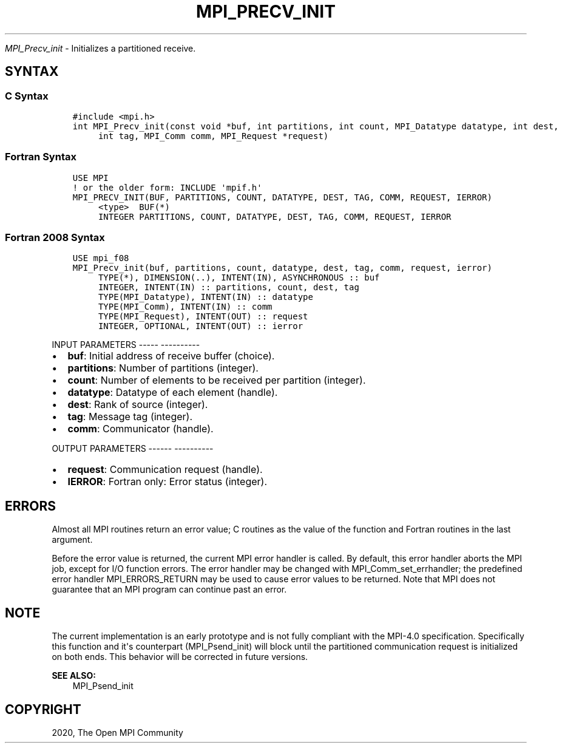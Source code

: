 .\" Man page generated from reStructuredText.
.
.TH "MPI_PRECV_INIT" "3" "Jan 05, 2022" "" "Open MPI"
.
.nr rst2man-indent-level 0
.
.de1 rstReportMargin
\\$1 \\n[an-margin]
level \\n[rst2man-indent-level]
level margin: \\n[rst2man-indent\\n[rst2man-indent-level]]
-
\\n[rst2man-indent0]
\\n[rst2man-indent1]
\\n[rst2man-indent2]
..
.de1 INDENT
.\" .rstReportMargin pre:
. RS \\$1
. nr rst2man-indent\\n[rst2man-indent-level] \\n[an-margin]
. nr rst2man-indent-level +1
.\" .rstReportMargin post:
..
.de UNINDENT
. RE
.\" indent \\n[an-margin]
.\" old: \\n[rst2man-indent\\n[rst2man-indent-level]]
.nr rst2man-indent-level -1
.\" new: \\n[rst2man-indent\\n[rst2man-indent-level]]
.in \\n[rst2man-indent\\n[rst2man-indent-level]]u
..
.sp
\fI\%MPI_Precv_init\fP \- Initializes a partitioned receive.
.SH SYNTAX
.SS C Syntax
.INDENT 0.0
.INDENT 3.5
.sp
.nf
.ft C
#include <mpi.h>
int MPI_Precv_init(const void *buf, int partitions, int count, MPI_Datatype datatype, int dest,
     int tag, MPI_Comm comm, MPI_Request *request)
.ft P
.fi
.UNINDENT
.UNINDENT
.SS Fortran Syntax
.INDENT 0.0
.INDENT 3.5
.sp
.nf
.ft C
USE MPI
! or the older form: INCLUDE \(aqmpif.h\(aq
MPI_PRECV_INIT(BUF, PARTITIONS, COUNT, DATATYPE, DEST, TAG, COMM, REQUEST, IERROR)
     <type>  BUF(*)
     INTEGER PARTITIONS, COUNT, DATATYPE, DEST, TAG, COMM, REQUEST, IERROR
.ft P
.fi
.UNINDENT
.UNINDENT
.SS Fortran 2008 Syntax
.INDENT 0.0
.INDENT 3.5
.sp
.nf
.ft C
USE mpi_f08
MPI_Precv_init(buf, partitions, count, datatype, dest, tag, comm, request, ierror)
     TYPE(*), DIMENSION(..), INTENT(IN), ASYNCHRONOUS :: buf
     INTEGER, INTENT(IN) :: partitions, count, dest, tag
     TYPE(MPI_Datatype), INTENT(IN) :: datatype
     TYPE(MPI_Comm), INTENT(IN) :: comm
     TYPE(MPI_Request), INTENT(OUT) :: request
     INTEGER, OPTIONAL, INTENT(OUT) :: ierror
.ft P
.fi
.UNINDENT
.UNINDENT
.sp
INPUT PARAMETERS
\-\-\-\-\- \-\-\-\-\-\-\-\-\-\-
.INDENT 0.0
.IP \(bu 2
\fBbuf\fP: Initial address of receive buffer (choice).
.IP \(bu 2
\fBpartitions\fP: Number of partitions (integer).
.IP \(bu 2
\fBcount\fP: Number of elements to be received per partition (integer).
.IP \(bu 2
\fBdatatype\fP: Datatype of each element (handle).
.IP \(bu 2
\fBdest\fP: Rank of source (integer).
.IP \(bu 2
\fBtag\fP: Message tag (integer).
.IP \(bu 2
\fBcomm\fP: Communicator (handle).
.UNINDENT
.sp
OUTPUT PARAMETERS
\-\-\-\-\-\- \-\-\-\-\-\-\-\-\-\-
.INDENT 0.0
.IP \(bu 2
\fBrequest\fP: Communication request (handle).
.IP \(bu 2
\fBIERROR\fP: Fortran only: Error status (integer).
.UNINDENT
.SH ERRORS
.sp
Almost all MPI routines return an error value; C routines as the value
of the function and Fortran routines in the last argument.
.sp
Before the error value is returned, the current MPI error handler is
called. By default, this error handler aborts the MPI job, except for
I/O function errors. The error handler may be changed with
MPI_Comm_set_errhandler; the predefined error handler MPI_ERRORS_RETURN
may be used to cause error values to be returned. Note that MPI does not
guarantee that an MPI program can continue past an error.
.SH NOTE
.sp
The current implementation is an early prototype and is not fully
compliant with the MPI\-4.0 specification. Specifically this function and
it\(aqs counterpart (MPI_Psend_init) will block until the partitioned
communication request is initialized on both ends. This behavior will be
corrected in future versions.
.sp
\fBSEE ALSO:\fP
.INDENT 0.0
.INDENT 3.5
.nf
MPI_Psend_init
.fi
.sp
.UNINDENT
.UNINDENT
.SH COPYRIGHT
2020, The Open MPI Community
.\" Generated by docutils manpage writer.
.
